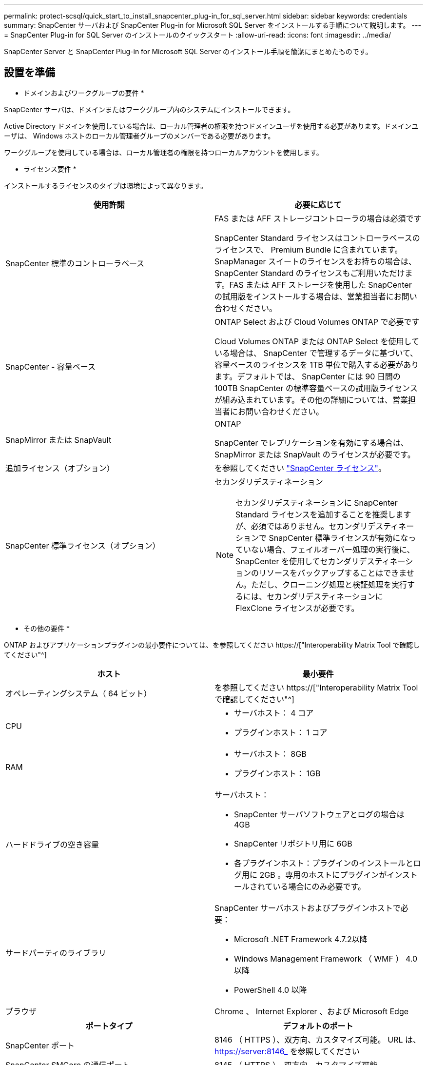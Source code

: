 ---
permalink: protect-scsql/quick_start_to_install_snapcenter_plug-in_for_sql_server.html 
sidebar: sidebar 
keywords: credentials 
summary: SnapCenter サーバおよび SnapCenter Plug-in for Microsoft SQL Server をインストールする手順について説明します。 
---
= SnapCenter Plug-in for SQL Server のインストールのクイックスタート
:allow-uri-read: 
:icons: font
:imagesdir: ../media/


[role="lead"]
SnapCenter Server と SnapCenter Plug-in for Microsoft SQL Server のインストール手順を簡潔にまとめたものです。



== 設置を準備

* ドメインおよびワークグループの要件 *

SnapCenter サーバは、ドメインまたはワークグループ内のシステムにインストールできます。

Active Directory ドメインを使用している場合は、ローカル管理者の権限を持つドメインユーザを使用する必要があります。ドメインユーザは、 Windows ホストのローカル管理者グループのメンバーである必要があります。

ワークグループを使用している場合は、ローカル管理者の権限を持つローカルアカウントを使用します。

* ライセンス要件 *

インストールするライセンスのタイプは環境によって異なります。

|===
| 使用許諾 | 必要に応じて 


 a| 
SnapCenter 標準のコントローラベース
 a| 
FAS または AFF ストレージコントローラの場合は必須です

SnapCenter Standard ライセンスはコントローラベースのライセンスで、 Premium Bundle に含まれています。SnapManager スイートのライセンスをお持ちの場合は、 SnapCenter Standard のライセンスもご利用いただけます。FAS または AFF ストレージを使用した SnapCenter の試用版をインストールする場合は、営業担当者にお問い合わせください。



 a| 
SnapCenter - 容量ベース
 a| 
ONTAP Select および Cloud Volumes ONTAP で必要です

Cloud Volumes ONTAP または ONTAP Select を使用している場合は、 SnapCenter で管理するデータに基づいて、容量ベースのライセンスを 1TB 単位で購入する必要があります。デフォルトでは、 SnapCenter には 90 日間の 100TB SnapCenter の標準容量ベースの試用版ライセンスが組み込まれています。その他の詳細については、営業担当者にお問い合わせください。



 a| 
SnapMirror または SnapVault
 a| 
ONTAP

SnapCenter でレプリケーションを有効にする場合は、 SnapMirror または SnapVault のライセンスが必要です。



 a| 
追加ライセンス（オプション）
 a| 
を参照してください link:../install/concept_snapcenter_licenses.html["SnapCenter ライセンス"^]。



 a| 
SnapCenter 標準ライセンス（オプション）
 a| 
セカンダリデスティネーション


NOTE: セカンダリデスティネーションに SnapCenter Standard ライセンスを追加することを推奨しますが、必須ではありません。セカンダリデスティネーションで SnapCenter 標準ライセンスが有効になっていない場合、フェイルオーバー処理の実行後に、 SnapCenter を使用してセカンダリデスティネーションのリソースをバックアップすることはできません。ただし、クローニング処理と検証処理を実行するには、セカンダリデスティネーションに FlexClone ライセンスが必要です。

|===
* その他の要件 *

ONTAP およびアプリケーションプラグインの最小要件については、を参照してください https://["Interoperability Matrix Tool で確認してください"^]

|===
| ホスト | 最小要件 


 a| 
オペレーティングシステム（ 64 ビット）
 a| 
を参照してください https://["Interoperability Matrix Tool で確認してください"^]



 a| 
CPU
 a| 
* サーバホスト： 4 コア
* プラグインホスト： 1 コア




 a| 
RAM
 a| 
* サーバホスト： 8GB
* プラグインホスト： 1GB




 a| 
ハードドライブの空き容量
 a| 
サーバホスト：

* SnapCenter サーバソフトウェアとログの場合は 4GB
* SnapCenter リポジトリ用に 6GB
* 各プラグインホスト：プラグインのインストールとログ用に 2GB 。専用のホストにプラグインがインストールされている場合にのみ必要です。




 a| 
サードパーティのライブラリ
 a| 
SnapCenter サーバホストおよびプラグインホストで必要：

* Microsoft .NET Framework 4.7.2以降
* Windows Management Framework （ WMF ） 4.0 以降
* PowerShell 4.0 以降




 a| 
ブラウザ
 a| 
Chrome 、 Internet Explorer 、および Microsoft Edge

|===
|===
| ポートタイプ | デフォルトのポート 


 a| 
SnapCenter ポート
 a| 
8146 （ HTTPS ）、双方向、カスタマイズ可能。 URL は、 https://server:8146_ を参照してください



 a| 
SnapCenter SMCore の通信ポート
 a| 
8145 （ HTTPS ）、双方向、カスタマイズ可能



 a| 
リポジトリデータベース
 a| 
3306 （ HTTPS ）、双方向



 a| 
Windows プラグインホスト
 a| 
135 、 445 （ TCP ）

ポート 135 および 445 に加え、 Microsoft が指定したダイナミックポート範囲も開いている必要があります。リモートインストール操作では、このポート範囲を動的に検索する Windows Management Instrumentation （ WMI ）サービスを使用します。

サポートされているダイナミックポート範囲については、を参照してください https://["Windows のサービス概要とネットワークポート要件"^]。



 a| 
SnapCenter Plug-in for Windows の略
 a| 
8145 （ HTTPS ）、双方向、カスタマイズ可能



 a| 
ONTAP クラスタまたは SVM の通信ポート
 a| 
443 （ HTTPS ）、双方向、 80 （ HTTP ）、双方向

このポートは、 SnapCenter サーバホスト、プラグインホスト、 SVM または ONTAP クラスタ間の通信に使用されます。

|===
* SnapCenter Plug-in for Microsoft SQL Server の要件 *

ローカル管理者の権限を持つユーザが、リモートホストに対してローカルログインの権限を持っている必要があります。クラスタノードを管理する場合は、クラスタ内のすべてのノードに対する管理者権限を持つユーザが必要です。

SQL Server に対して sysadmin 権限を持つユーザが必要です。このプラグインは Microsoft VDI Framework を使用しますが、これには sysadmin アクセスが必要です。



== SnapCenter サーバをインストールします



=== SnapCenter サーバをダウンロードしてインストールします

* 手順 *

. から SnapCenter Server インストールパッケージをダウンロードします https://["ネットアップサポートサイト"^] 次に、この exe をダブルクリックします。
+
インストールの開始後、すべての事前確認が実行され、最小要件を満たしていない場合には、対応するエラーまたは警告メッセージが表示されます。警告メッセージは無視してインストールを続行できますが、エラーは修正しておく必要があります。

. SnapCenter サーバのインストールに必要な設定済みの値を確認し、必要に応じて変更します。
+
MySQL Server リポジトリデータベースのパスワードを指定する必要はありません。SnapCenter サーバのインストール時に、パスワードは自動生成されます。

+

NOTE: インストール用のカスタムパスでは、特殊文字“ % ”はサポートされていません。パスに「 % 」を含めると、インストールは失敗します。

. [ 今すぐインストール ] をクリックします。




=== SnapCenter にログインします

* 手順 *

. ホストデスクトップのショートカットまたはインストールによって提供された URL （ SnapCenter Server がインストールされているデフォルトポート 8146 の場合は、 \\ https://server:8146_ ）から SnapCenter を起動します。
. クレデンシャルを入力します。
+
組み込みのドメイン管理者ユーザ名の形式には、 _NetBIOS_<username>_ または _<username>@<domain>_ または _<DomainFQDN>\<username>_ を使用します。

+
組み込みのローカル管理者ユーザ名の形式には、 _<username>_ を使用します。

. [ * サインイン * ] をクリックします。




=== SnapCenter の標準コントローラベースライセンスを追加します

* 手順 *

. ONTAP コマンドラインを使用してコントローラにログインし、次のように入力します。
+
'system license add-license-code <license_key>'

. ライセンスを確認します。
+
「 license show 」を参照してください





=== SnapCenter 容量ベースライセンスを追加

* 手順 *

. SnapCenter GUI の左ペインで、 *Settings > Software* をクリックし、 License セクションで *+* をクリックします。
. ライセンスを取得するには、次の 2 つの方法のいずれかを選択します。
+
** ライセンスをインポートするには、ネットアップサポートサイトのログインクレデンシャルを入力します。
** ネットアップライセンスファイルの場所を参照し、 * Open * をクリックします。


. ウィザードの通知ページで、デフォルトの容量しきい値 90% を使用します。
. [ 完了 ] をクリックします。




=== ストレージシステム接続をセットアップする

* 手順 *

. 左側のペインで、 * ストレージ・システム > 新規 * をクリックします。
. Add Storage System ページで、次の手順を実行します。
+
.. ストレージシステムの名前または IP アドレスを入力します。
.. ストレージシステムへのアクセスに使用するクレデンシャルを入力します。
.. イベント管理システム（ EMS ）と AutoSupport を有効にするには、チェックボックスを選択します。


. プラットフォーム、プロトコル、ポート、およびタイムアウトに割り当てられたデフォルト値を変更する場合は、 [ その他のオプション *] をクリックします。
. [Submit （送信） ] をクリックします。




== Plug-in for Microsoft SQL Server をインストールします



=== Plug-in for Microsoft SQL Serverをインストールするには、Run Asクレデンシャルをセットアップします

* 手順 *

. 左側のペインで、 * Settings > Credentials > New * をクリックします。
. クレデンシャルを入力します。
+
組み込みのドメイン管理者ユーザ名の形式には、 _NetBIOS_<username>_ または _<username>@<domain>_ または _<DomainFQDN>\<username>_ を使用します。

+
組み込みのローカル管理者ユーザ名の形式には、 _<username>_ を使用します。





=== ホストを追加してPlug-in for Microsoft SQL Serverをインストールします

* 手順 *

. SnapCenter GUI の左ペインで、 *Hosts > Managed Hosts > Add* の順にクリックします。
. ウィザードのホストページで、次の手順を実行します。
+
.. Host Type ： Windows ホストタイプを選択します。
.. ホスト名： SQL ホストを使用するか、専用の Windows ホストの FQDN を指定します。
.. credentials ：作成したホストの有効なクレデンシャル名を選択するか、新しいクレデンシャルを作成します。


. インストールするプラグインの選択セクションで、 * Microsoft SQL Server * を選択します。
. [ その他のオプション ] をクリックして、次の詳細を指定します。
+
.. Port ：デフォルトのポート番号をそのまま使用するか、ポート番号を指定します。
.. インストールパス：デフォルトのパスは、 _C ： \Program Files\NetApp\SnapManager _ です。必要に応じて、パスをカスタマイズできます。
.. Add all hosts in the cluster ： SQL in WSFC を使用している場合は、このチェックボックスを選択します。
.. インストール前チェックをスキップ：プラグインを手動でインストール済みの場合、またはプラグインのインストール要件をホストが満たしているかどうかを検証しない場合は、このチェックボックスを選択します。


. [Submit （送信） ] をクリックします。

